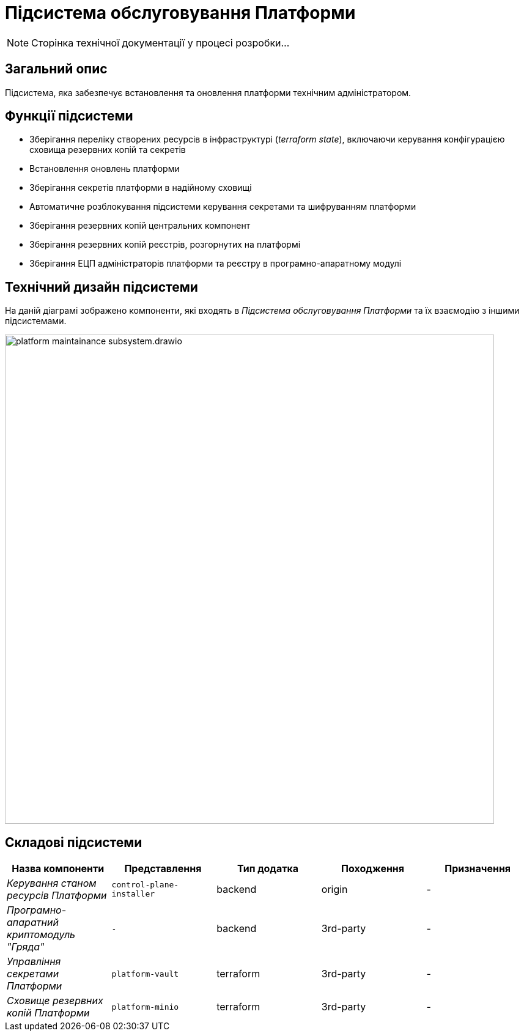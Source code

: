 = Підсистема обслуговування Платформи

[NOTE]
--
Сторінка технічної документації у процесі розробки...
--

== Загальний опис

Підсистема, яка забезпечує встановлення та оновлення платформи технічним адміністратором.

== Функції підсистеми

* Зберігання переліку створених ресурсів в інфраструктурі (_terraform state_), включаючи керування конфігурацією сховища резервних копій та секретів
* Встановлення оновлень платформи
* Зберігання секретів платформи в надійному сховищі
* Автоматичне розблокування підсистеми керування секретами та шифруванням платформи
* Зберігання резервних копій центральних компонент
* Зберігання резервних копій реєстрів, розгорнутих на платформі
* Зберігання ЕЦП адміністраторів платформи та реєстру в програмно-апаратному модулі

== Технічний дизайн підсистеми

На даній діаграмі зображено компоненти, які входять в _Підсистема обслуговування Платформи_ та їх взаємодію з іншими підсистемами.

image::architecture/maintainance/platform-maintainance-subsystem.drawio.svg[width=800,float="center",align="center"]


== Складові підсистеми

|===
|Назва компоненти|Представлення|Тип додатка|Походження|Призначення

|_Керування станом ресурсів Платформи_
|`control-plane-installer`
|backend
|origin
|-

|_Програмно-апаратний криптомодуль "Гряда"_
|`-`
|backend
|3rd-party
|-

|_Управління секретами Платформи_
|`platform-vault`
|terraform
|3rd-party
|-

|_Сховище резервних копій Платформи_
|`platform-minio`
|terraform
|3rd-party
|-
|===
